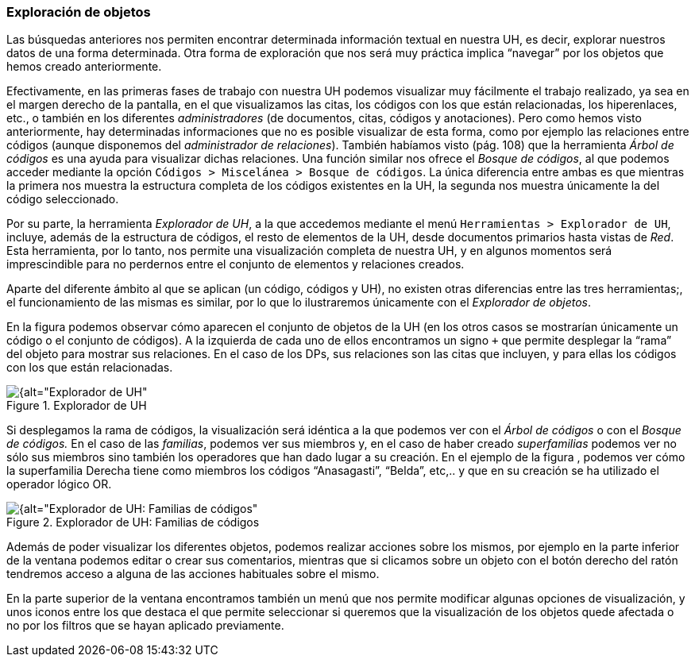 [[exploracion-de-objetos]]
=== Exploración de objetos

Las búsquedas anteriores nos permiten encontrar determinada información textual en nuestra UH, es decir, explorar nuestros datos de una forma determinada. Otra forma de exploración que nos será muy práctica implica “navegar” por los objetos que hemos creado anteriormente.

Efectivamente, en las primeras fases de trabajo con nuestra UH podemos visualizar muy fácilmente el trabajo realizado, ya sea en el margen derecho de la pantalla, en el que visualizamos las citas, los códigos con los que están relacionadas, los hiperenlaces, etc., o también en los diferentes _administradores_ (de documentos, citas, códigos y anotaciones). Pero como hemos visto anteriormente, hay determinadas informaciones que no es posible visualizar de esta forma, como por ejemplo las relaciones entre códigos (aunque disponemos del _administrador_ __de relaciones__). También habíamos visto (pág. 108) que la herramienta _Árbol de códigos_ es una ayuda para visualizar dichas relaciones. Una función similar nos ofrece el __Bosque de códigos__, al que podemos acceder mediante la opción `Códigos > Miscelánea > Bosque de códigos`. La única diferencia entre ambas es que mientras la primera nos muestra la estructura completa de los códigos existentes en la UH, la segunda nos muestra únicamente la del código seleccionado.

Por su parte, la herramienta __Explorador de UH__, a la que accedemos mediante el menú `Herramientas > Explorador de UH`, incluye, además de la estructura de códigos, el resto de elementos de la UH, desde documentos primarios hasta vistas de __Red__. Esta herramienta, por lo tanto, nos permite una visualización completa de nuestra UH, y en algunos momentos será imprescindible para no perdernos entre el conjunto de elementos y relaciones creados.

Aparte del diferente ámbito al que se aplican (un código, códigos y UH), no existen otras diferencias entre las tres herramientas;, el funcionamiento de las mismas es similar, por lo que lo ilustraremos únicamente con el __Explorador de objetos__.

En la figura podemos observar cómo aparecen el conjunto de objetos de la UH (en los otros casos se mostrarían únicamente un código o el conjunto de códigos). A la izquierda de cada uno de ellos encontramos un signo `+` que permite desplegar la “rama” del objeto para mostrar sus relaciones. En el caso de los DPs, sus relaciones son las citas que incluyen, y para ellas los códigos con los que están relacionadas.

[[img-explorador-uh, Explorador de UH]]
.Explorador de UH
image::images/image-139.png[{alt="Explorador de UH", float="right", align="center"]

Si desplegamos la rama de códigos, la visualización será idéntica a la que podemos ver con el _Árbol de códigos_ o con el _Bosque de códigos._ En el caso de las __familias__, podemos ver sus miembros y, en el caso de haber creado _superfamilias_ podemos ver no sólo sus miembros sino también los operadores que han dado lugar a su creación. En el ejemplo de la figura , podemos ver cómo la superfamilia Derecha tiene como miembros los códigos “Anasagasti”, “Belda”, etc,.. y que en su creación se ha utilizado el operador lógico OR.

[[img-explorador-uh-familias, Explorador de UH: Familias de códigos]]
.Explorador de UH: Familias de códigos
image::images/image-140.png[{alt="Explorador de UH: Familias de códigos", float="right", align="center"]

Además de poder visualizar los diferentes objetos, podemos realizar acciones sobre los mismos, por ejemplo en la parte inferior de la ventana podemos editar o crear sus comentarios, mientras que si clicamos sobre un objeto con el botón derecho del ratón tendremos acceso a alguna de las acciones habituales sobre el mismo.

En la parte superior de la ventana encontramos también un menú que nos permite modificar algunas opciones de visualización, y unos iconos entre los que destaca el que permite seleccionar si queremos que la visualización de los objetos quede afectada o no por los filtros que se hayan aplicado previamente.
